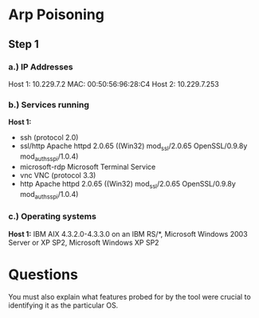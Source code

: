 * Arp Poisoning
** Step 1
*** a.) IP Addresses
Host 1: 10.229.7.2
    MAC: 00:50:56:96:28:C4
Host 2: 10.229.7.253

*** b.) Services running
*Host 1:* 
+ ssh           (protocol 2.0)
+ ssl/http      Apache httpd 2.0.65 ((Win32) mod_ssl/2.0.65 OpenSSL/0.9.8y mod_auth_sspi/1.0.4)
+ microsoft-rdp Microsoft Terminal Service
+ vnc           VNC (protocol 3.3)
+ http          Apache httpd 2.0.65 ((Win32) mod_ssl/2.0.65 OpenSSL/0.9.8y mod_auth_sspi/1.0.4)


*** c.) Operating systems
*Host 1:* IBM AIX 4.3.2.0-4.3.3.0 on an IBM RS/*, Microsoft Windows 2003 Server
or XP SP2, Microsoft Windows XP SP2

* Questions
You must also explain what features probed for by the tool were crucial to
identifying it as the particular OS.
